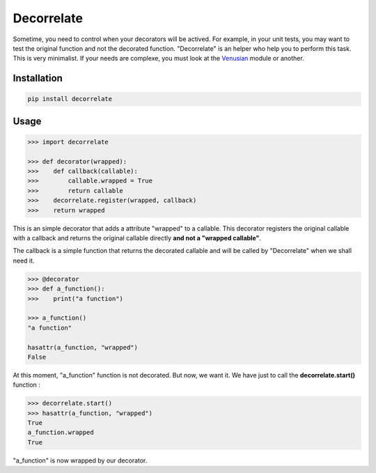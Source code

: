 Decorrelate
###########

Sometime, you need to control when your decorators will be actived. For example, in your unit tests, you may want to test the original function and not the decorated function. "Decorrelate" is an helper who help you to perform this task. This is very minimalist. If your needs are complexe, you must look at the `Venusian`_ module or another.

Installation
++++++++++++

.. code-block:: console

    pip install decorrelate

Usage
+++++

.. code-block:: pycon

    >>> import decorrelate

    >>> def decorator(wrapped):
    >>>    def callback(callable):
    >>>        callable.wrapped = True
    >>>        return callable
    >>>    decorrelate.register(wrapped, callback)
    >>>    return wrapped

This is an simple decorator that adds a attribute "wrapped" to a callable. This decorator registers the original callable with a callback and returns the original callable directly **and not a "wrapped callable"**.


The callback is a simple function that returns the decorated callable and will be called by "Decorrelate" when we shall need it.


.. code-block:: pycon

    >>> @decorator
    >>> def a_function():
    >>>    print("a function")

    >>> a_function()
    "a function"

    hasattr(a_function, "wrapped")
    False


At this moment, "a_function" function is not decorated. But now, we want it. We have just to call the **decorrelate.start()** function :

.. code-block:: pycon

   >>> decorrelate.start()
   >>> hasattr(a_function, "wrapped")
   True
   a_function.wrapped
   True

"a_function" is now wrapped by our decorator.


.. _Venusian: https://pypi.python.org/pypi/venusian/1.0
